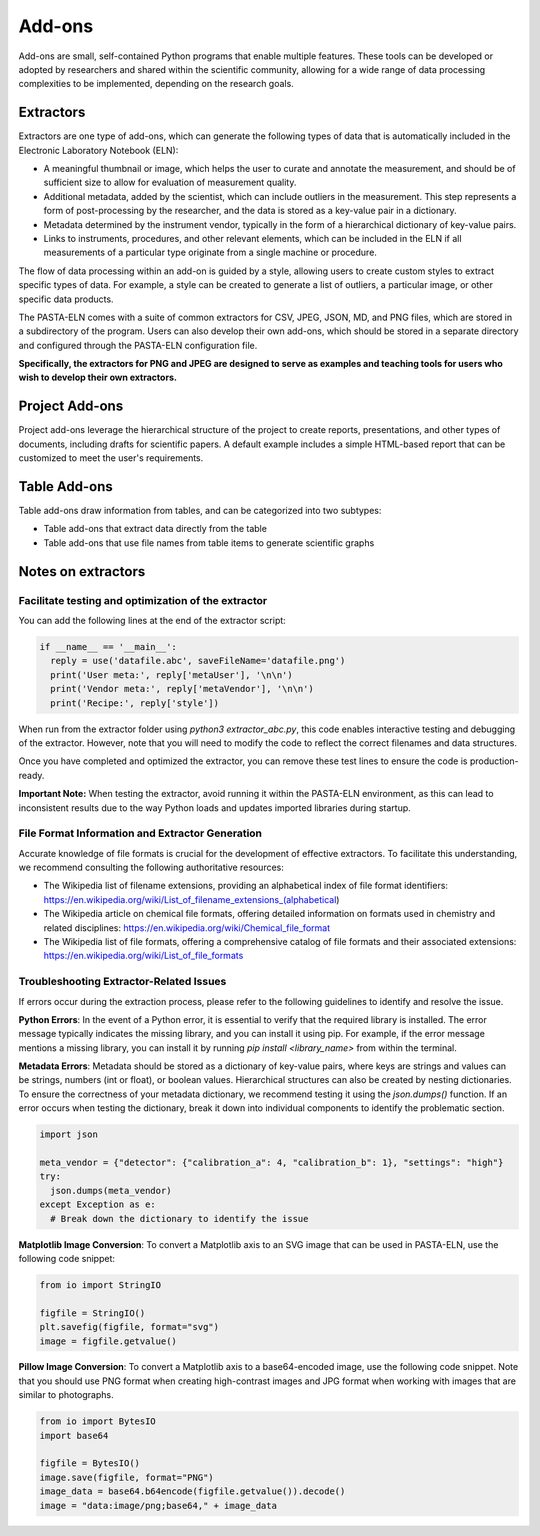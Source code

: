 .. _addons:

Add-ons
*******

Add-ons are small, self-contained Python programs that enable multiple features. These tools can be developed or adopted by researchers and shared within the scientific community, allowing for a wide range of data processing complexities to be implemented, depending on the research goals.

Extractors
==========

Extractors are one type of add-ons, which can generate the following types of data that is automatically included in the Electronic Laboratory Notebook (ELN):

* A meaningful thumbnail or image, which helps the user to curate and annotate the measurement, and should be of sufficient size to allow for evaluation of measurement quality.
* Additional metadata, added by the scientist, which can include outliers in the measurement. This step represents a form of post-processing by the researcher, and the data is stored as a key-value pair in a dictionary.
* Metadata determined by the instrument vendor, typically in the form of a hierarchical dictionary of key-value pairs.
* Links to instruments, procedures, and other relevant elements, which can be included in the ELN if all measurements of a particular type originate from a single machine or procedure.

The flow of data processing within an add-on is guided by a style, allowing users to create custom styles to extract specific types of data. For example, a style can be created to generate a list of outliers, a particular image, or other specific data products.

The PASTA-ELN comes with a suite of common extractors for CSV, JPEG, JSON, MD, and PNG files, which are stored in a subdirectory of the program. Users can also develop their own add-ons, which should be stored in a separate directory and configured through the PASTA-ELN configuration file.

**Specifically, the extractors for PNG and JPEG are designed to serve as examples and teaching tools for users who wish to develop their own extractors.**

Project Add-ons
===============

Project add-ons leverage the hierarchical structure of the project to create reports, presentations, and other types of documents, including drafts for scientific papers. A default example includes a simple HTML-based report that can be customized to meet the user's requirements.

Table Add-ons
=============

Table add-ons draw information from tables, and can be categorized into two subtypes:

* Table add-ons that extract data directly from the table
* Table add-ons that use file names from table items to generate scientific graphs


Notes on extractors
===================

Facilitate testing and optimization of the extractor
----------------------------------------------------

You can add the following lines at the end of the extractor script:

.. code-block:: python

  if __name__ == '__main__':
    reply = use('datafile.abc', saveFileName='datafile.png')
    print('User meta:', reply['metaUser'], '\n\n')
    print('Vendor meta:', reply['metaVendor'], '\n\n')
    print('Recipe:', reply['style'])

When run from the extractor folder using `python3 extractor_abc.py`, this code enables interactive testing and debugging of the extractor. However, note that you will need to modify the code to reflect the correct filenames and data structures.

Once you have completed and optimized the extractor, you can remove these test lines to ensure the code is production-ready.

**Important Note:** When testing the extractor, avoid running it within the PASTA-ELN environment, as this can lead to inconsistent results due to the way Python loads and updates imported libraries during startup.

File Format Information and Extractor Generation
------------------------------------------------

Accurate knowledge of file formats is crucial for the development of effective extractors. To facilitate this understanding, we recommend consulting the following authoritative resources:

* The Wikipedia list of filename extensions, providing an alphabetical index of file format identifiers: https://en.wikipedia.org/wiki/List_of_filename_extensions_(alphabetical)
* The Wikipedia article on chemical file formats, offering detailed information on formats used in chemistry and related disciplines: https://en.wikipedia.org/wiki/Chemical_file_format
* The Wikipedia list of file formats, offering a comprehensive catalog of file formats and their associated extensions: https://en.wikipedia.org/wiki/List_of_file_formats



Troubleshooting Extractor-Related Issues
----------------------------------------

If errors occur during the extraction process, please refer to the following guidelines to identify and resolve the issue.

**Python Errors**: In the event of a Python error, it is essential to verify that the required library is installed. The error message typically indicates the missing library, and you can install it using pip. For example, if the error message mentions a missing library, you can install it by running `pip install <library_name>` from within the terminal.

**Metadata Errors**: Metadata should be stored as a dictionary of key-value pairs, where keys are strings and values can be strings, numbers (int or float), or boolean values. Hierarchical structures can also be created by nesting dictionaries. To ensure the correctness of your metadata dictionary, we recommend testing it using the `json.dumps()` function. If an error occurs when testing the dictionary, break it down into individual components to identify the problematic section.

.. code-block:: python

  import json

  meta_vendor = {"detector": {"calibration_a": 4, "calibration_b": 1}, "settings": "high"}
  try:
    json.dumps(meta_vendor)
  except Exception as e:
    # Break down the dictionary to identify the issue

**Matplotlib Image Conversion**: To convert a Matplotlib axis to an SVG image that can be used in PASTA-ELN, use the following code snippet:

.. code-block:: python

  from io import StringIO

  figfile = StringIO()
  plt.savefig(figfile, format="svg")
  image = figfile.getvalue()

**Pillow Image Conversion**: To convert a Matplotlib axis to a base64-encoded image, use the following code snippet. Note that you should use PNG format when creating high-contrast images and JPG format when working with images that are similar to photographs.

.. code-block:: python

  from io import BytesIO
  import base64

  figfile = BytesIO()
  image.save(figfile, format="PNG")
  image_data = base64.b64encode(figfile.getvalue()).decode()
  image = "data:image/png;base64," + image_data

